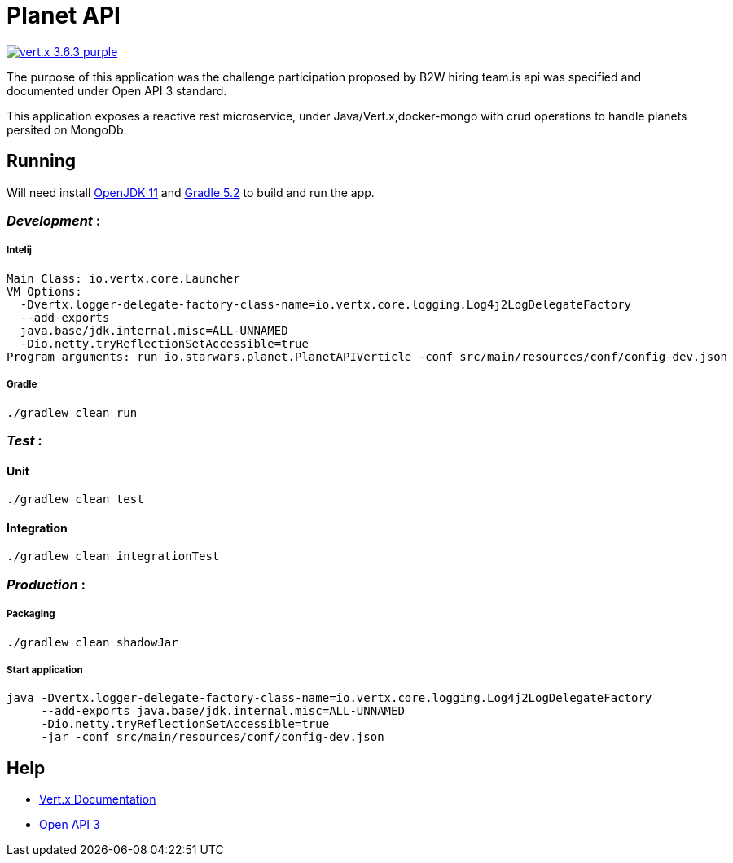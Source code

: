 = *Planet API*

image:https://img.shields.io/badge/vert.x-3.6.3-purple.svg[link="https://vertx.io"]

The purpose of this application was the challenge participation proposed by B2W hiring team.is api was specified and documented under Open API 3 standard.


This application exposes a reactive rest microservice, under Java/Vert.x,docker-mongo with crud operations to handle planets persited on MongoDb.


== *Running*

Will need install http://jdk.java.net/11/[OpenJDK 11] and https://gradle.org/[Gradle 5.2] to build and run the app.

=== _Development_ :

===== Intelij

  Main Class: io.vertx.core.Launcher
  VM Options:
    -Dvertx.logger-delegate-factory-class-name=io.vertx.core.logging.Log4j2LogDelegateFactory
    --add-exports
    java.base/jdk.internal.misc=ALL-UNNAMED
    -Dio.netty.tryReflectionSetAccessible=true
  Program arguments: run io.starwars.planet.PlanetAPIVerticle -conf src/main/resources/conf/config-dev.json

===== Gradle

  ./gradlew clean run

=== __Test __ :

==== Unit

    ./gradlew clean test

==== Integration

    ./gradlew clean integrationTest

=== _Production_ :

===== Packaging

    ./gradlew clean shadowJar

===== Start application

    java -Dvertx.logger-delegate-factory-class-name=io.vertx.core.logging.Log4j2LogDelegateFactory
         --add-exports java.base/jdk.internal.misc=ALL-UNNAMED
         -Dio.netty.tryReflectionSetAccessible=true
         -jar -conf src/main/resources/conf/config-dev.json

== *Help*

* https://vertx.io/docs/[Vert.x Documentation]
* https://swagger.io/[Open API 3]


